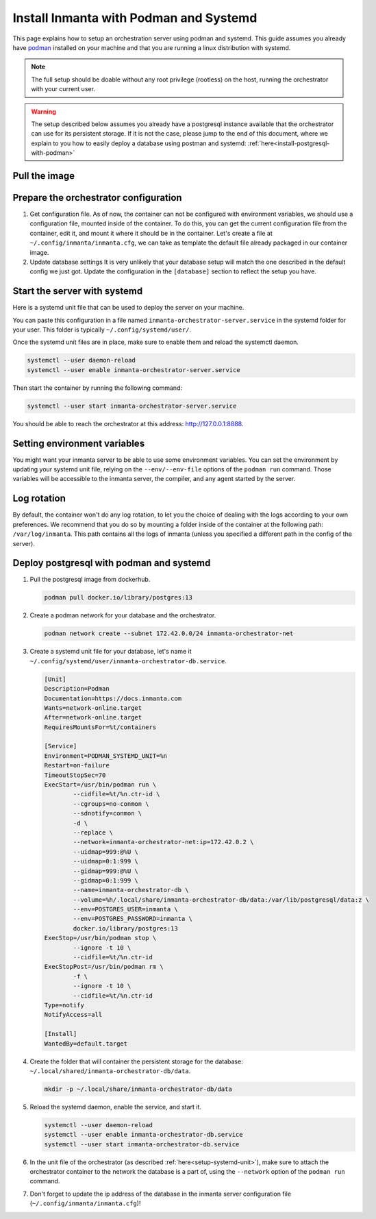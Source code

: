 .. _install-server-with-podman:

Install Inmanta with Podman and Systemd
***************************************

This page explains how to setup an orchestration server using podman and systemd.
This guide assumes you already have `podman <http://podman.io/>`_ installed on your machine and that you are running a linux distribution with systemd.

.. note::
    The full setup should be doable without any root privilege (rootless) on the host, running the orchestrator with your current user.  

.. warning::
    The setup described below assumes you already have a postgresql instance available that the orchestrator can use for its persistent storage.  If it is not the case, 
    please jump to the end of this document, where we explain to you how to easily deploy a database using postman and systemd: :ref:`here<install-postgresql-with-podman>`


Pull the image
##############

.. only:: oss

    Use ``podman pull`` to get the desired image:

    .. code-block:: sh

        podman pull ghcr.io/inmanta/orchestrator:latest


    This command will pull the latest version of the Inmanta OSS Orchestrator image.

.. only:: iso

    Step 1: Log in to container registry
    -------------------------------------

    Connect to the container registry using your entitlement token.

    .. code-block:: console

        $ podman login containers.inmanta.com
        Username: containers
        Password: <your-entitlement-token>

        Login Succeeded
        $


    Replace ``<your-entitlement-token>`` with the entitlement token provided with your license.


    Step 2: Pull the image
    ----------------------

    Use ``podman pull`` to get the desired image:

    .. code-block:: sh
       :substitutions:

        podman pull containers.inmanta.com/containers/service-orchestrator:|version_major|


    This command will pull the latest version of the Inmanta Service Orchestrator image.


Prepare the orchestrator configuration
######################################

1.  Get configuration file.
    As of now, the container can not be configured with environment variables, we should use a configuration file, mounted inside of the container.
    To do this, you can get the current configuration file from the container, edit it, and mount it where it should be in the container.
    Let's create a file at ``~/.config/inmanta/inmanta.cfg``, we can take as template the default file already packaged in our
    container image.

    .. only:: oss

        .. code-block:: sh

            mkdir -p ~/.config/inmanta
            podman run --rm -ti ghcr.io/inmanta/orchestrator:latest cat /etc/inmanta/inmanta.cfg > ~/.config/inmanta/inmanta.cfg

    .. only:: iso

        .. code-block:: sh

            mkdir -p ~/.config/inmanta
            podman run --rm -ti containers.inmanta.com/containers/service-orchestrator:|version_major| cat /etc/inmanta/inmanta.cfg > ~/.config/inmanta/inmanta.cfg

2.  Update database settings
    It is very unlikely that your database setup will match the one described in the default config we just got.  Update the configuration in the ``[database]`` section
    to reflect the setup you have.

.. only:: iso

    3.  Get the license files
        Together with the access to the inmanta container repo, you should also have received a license and an entitlement files.  The orchestrator will need them
        in order to run properly.  You can also place them in a config directory on your host.  After this step, we assume that this folder is
        ``~/.config/inmanta/license/`` and that both files are named ``com.inmanta.license`` and ``com.inmanta.jwe`` respectively.

        .. code-block:: console

            $ tree .config/inmanta
            .config/inmanta
            ├── inmanta.cfg
            └── license
                ├── com.inmanta.jwe
                └── com.inmanta.license

            2 directories, 3 files


.. _setup-systemd-unit:

Start the server with systemd
#############################

Here is a systemd unit file that can be used to deploy the server on your machine.

.. only:: oss

    .. code-block:: 

        [Unit]
        Description=Podman 
        Documentation=https://docs.inmanta.com
        Wants=network-online.target
        After=network-online.target
        RequiresMountsFor=%t/containers

        [Service]
        Environment=PODMAN_SYSTEMD_UNIT=%n
        Restart=on-failure
        TimeoutStopSec=70
        ExecStart=/usr/bin/podman run \
                --cidfile=%t/%n.ctr-id \
                --cgroups=no-conmon \
                --sdnotify=conmon \
                -d \
                --replace \
                --publish=127.0.0.1:8888:8888 \
                --uidmap=993:@%U \
                --uidmap=0:1:993 \
                --gidmap=993:@%G \
                --gidmap=0:1:993 \
                --name=inmanta-orchestrator-server \
                --volume=%E/inmanta/inmanta.cfg:/etc/inmanta/inmanta.cfg:z \
                --entrypoint=/usr/bin/inmanta \
                --user=993:993 \
                ghcr.io/inmanta/orchestrator:latest \
                -vvv --timed-logs server
        ExecStop=/usr/bin/podman stop \
                --ignore -t 10 \
                --cidfile=%t/%n.ctr-id
        ExecStopPost=/usr/bin/podman rm \
                -f \
                --ignore -t 10 \
                --cidfile=%t/%n.ctr-id
        Type=notify
        NotifyAccess=all

        [Install]
        WantedBy=default.target

.. only:: iso

    .. code-block:: 
       :substitutions:

        [Unit]
        Description=Podman 
        Documentation=https://docs.inmanta.com
        Wants=network-online.target
        After=network-online.target
        RequiresMountsFor=%t/containers

        [Service]
        Environment=PODMAN_SYSTEMD_UNIT=%n
        Restart=on-failure
        TimeoutStopSec=70
        ExecStart=/usr/bin/podman run \
                --cidfile=%t/%n.ctr-id \
                --cgroups=no-conmon \
                --sdnotify=conmon \
                -d \
                --replace \
                --publish=127.0.0.1:8888:8888 \
                --uidmap=993:@%U \
                --uidmap=0:1:993 \
                --gidmap=993:@%G \
                --gidmap=0:1:993 \
                --name=inmanta-orchestrator-server \
                --volume=%E/inmanta/inmanta.cfg:/etc/inmanta/inmanta.cfg:z \
                --volume=%E/inmanta/license/com.inmanta.license:/etc/inmanta/license/com.inmanta.license:z \
                --volume=%E/inmanta/license/com.inmanta.jwe:/etc/inmanta/license/com.inmanta.jwe:z \
                --entrypoint=/usr/bin/inmanta \
                --user=993:993 \
                containers.inmanta.com/containers/service-orchestrator:|version_major| \
                -vvv --timed-logs server
        ExecStop=/usr/bin/podman stop \
                --ignore -t 10 \
                --cidfile=%t/%n.ctr-id
        ExecStopPost=/usr/bin/podman rm \
                -f \
                --ignore -t 10 \
                --cidfile=%t/%n.ctr-id
        Type=notify
        NotifyAccess=all

        [Install]
        WantedBy=default.target


You can paste this configuration in a file named ``inmanta-orchestrator-server.service`` in the systemd folder for your user.
This folder is typically ``~/.config/systemd/user/``.

Once the systemd unit files are in place, make sure to enable them and reload the systemctl daemon.

.. code-block:: sh

    systemctl --user daemon-reload
    systemctl --user enable inmanta-orchestrator-server.service

Then start the container by running the following command:

.. code-block:: sh

    systemctl --user start inmanta-orchestrator-server.service

You should be able to reach the orchestrator at this address: `http://127.0.0.1:8888 <http://127.0.0.1:8888>`_.


Setting environment variables
#############################

You might want your inmanta server to be able to use some environment variables.
You can set the environment by updating your systemd unit file, relying on the ``--env/--env-file``
options of the ``podman run`` command.  Those variables will be accessible to the inmanta server, the compiler,
and any agent started by the server.


Log rotation
############

By default, the container won't do any log rotation, to let you the choice of dealing with the logs
according to your own preferences.  We recommend that you do so by mounting a folder inside of the container
at the following path: ``/var/log/inmanta``. This path contains all the logs of inmanta (unless you specified
a different path in the config of the server).


.. _install-postgresql-with-podman:

Deploy postgresql with podman and systemd
#########################################

1.  Pull the postgresql image from dockerhub.

    .. code-block:: sh

        podman pull docker.io/library/postgres:13

2.  Create a podman network for your database and the orchestrator.

    .. code-block:: sh

        podman network create --subnet 172.42.0.0/24 inmanta-orchestrator-net

3.  Create a systemd unit file for your database, let's name it ``~/.config/systemd/user/inmanta-orchestrator-db.service``.

    .. code-block::

        [Unit]
        Description=Podman 
        Documentation=https://docs.inmanta.com
        Wants=network-online.target
        After=network-online.target
        RequiresMountsFor=%t/containers

        [Service]
        Environment=PODMAN_SYSTEMD_UNIT=%n
        Restart=on-failure
        TimeoutStopSec=70
        ExecStart=/usr/bin/podman run \
                --cidfile=%t/%n.ctr-id \
                --cgroups=no-conmon \
                --sdnotify=conmon \
                -d \
                --replace \
                --network=inmanta-orchestrator-net:ip=172.42.0.2 \
                --uidmap=999:@%U \
                --uidmap=0:1:999 \
                --gidmap=999:@%U \
                --gidmap=0:1:999 \
                --name=inmanta-orchestrator-db \
                --volume=%h/.local/share/inmanta-orchestrator-db/data:/var/lib/postgresql/data:z \
                --env=POSTGRES_USER=inmanta \
                --env=POSTGRES_PASSWORD=inmanta \
                docker.io/library/postgres:13 
        ExecStop=/usr/bin/podman stop \
                --ignore -t 10 \
                --cidfile=%t/%n.ctr-id
        ExecStopPost=/usr/bin/podman rm \
                -f \
                --ignore -t 10 \
                --cidfile=%t/%n.ctr-id
        Type=notify
        NotifyAccess=all

        [Install]
        WantedBy=default.target

4.  Create the folder that will container the persistent storage for the database: ``~/.local/shared/inmanta-orchestrator-db/data``.

    .. code-block:: sh

        mkdir -p ~/.local/share/inmanta-orchestrator-db/data

5.  Reload the systemd daemon, enable the service, and start it.

    .. code-block:: sh

        systemctl --user daemon-reload
        systemctl --user enable inmanta-orchestrator-db.service
        systemctl --user start inmanta-orchestrator-db.service

6.  In the unit file of the orchestrator (as described :ref:`here<setup-systemd-unit>`), make sure to attach the orchestrator
    container to the network the database is a part of, using the ``--network`` option of the ``podman run`` command.

7.  Don't forget to update the ip address of the database in the inmanta server configuration file (``~/.config/inmanta/inmanta.cfg``)!
